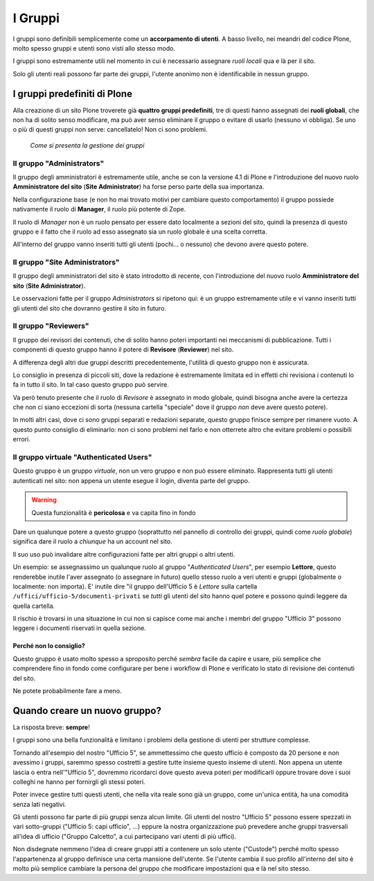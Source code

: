 ========
I Gruppi
========

I gruppi sono definibili semplicemente come un **accorpamento di utenti**. A basso livello, nei
meandri del codice Plone, molto spesso gruppi e utenti sono visti allo stesso modo.

I gruppi sono estremamente utili nel momento in cui è necessario assegnare *ruoli locali* qua e là
per il sito.

Solo gli utenti reali possono far parte dei gruppi, l'utente anonimo non è identificabile in nessun
gruppo.

I gruppi predefiniti di Plone
=============================

Alla creazione di un sito Plone troverete già **quattro gruppi predefiniti**, tre di questi hanno
assegnati dei **ruoli globali**, che non ha di solito senso modificare, ma può aver senso eliminare
il gruppo o evitare di usarlo (nessuno vi obbliga).
Se uno o più di questi gruppi non serve: cancellatelo!
Non ci sono problemi.

.. figure:: _static/usergroup-groupprefs.png
   :alt: Elenco generale dei gruppi

   *Come si presenta la gestione dei gruppi*

Il gruppo "Administrators"
--------------------------

Il gruppo degli amministratori è estremamente utile, anche se con la versione 4.1 di Plone e
l'introduzione del nuovo ruolo **Amministratore del sito** (**Site Administrator**) ha forse perso
parte della sua importanza.

Nella configurazione base (e non ho mai trovato motivi per cambiare questo comportamento) il gruppo
possiede nativamente il ruolo di **Manager**, il ruolo più potente di Zope.

Il ruolo di *Manager* non è un ruolo pensato per essere dato localmente a sezioni del sito, quindi
la presenza di questo gruppo e il fatto che il ruolo ad esso assegnato sia un ruolo globale è
una scelta corretta.

All'interno del gruppo vanno inseriti tutti gli utenti (pochi... o nessuno) che devono avere
questo potere.

Il gruppo "Site Administrators"
-------------------------------

Il gruppo degli amministratori del sito è stato introdotto di recente, con l'introduzione del nuovo
ruolo **Amministratore del sito** (**Site Administrator**).

Le osservazioni fatte per il gruppo *Administrators* si ripetono qui: è un gruppo estremamente
utile e vi vanno inseriti tutti gli utenti del sito che dovranno gestire il sito in futuro.

Il gruppo "Reviewers"
---------------------

Il gruppo dei revisori dei contenuti, che di solito hanno poteri importanti nei meccanismi di
pubblicazione.
Tutti i componenti di questo gruppo hanno il potere di **Revisore** (**Reviewer**) nel sito.

A differenza degli altri due gruppi descritti precedentemente, l'utilità di questo gruppo non è
assicurata.

Lo consiglio in presenza di piccoli siti, dove la redazione è estremamente limitata ed in effetti
chi revisiona i contenuti lo fa in tutto il sito.
In tal caso questo gruppo può servire.

Va però tenuto presente che il ruolo di *Revisore* è assegnato in modo globale, quindi bisogna
anche avere la certezza che non ci siano eccezioni di sorta (nessuna cartella "speciale" dove il
gruppo *non* deve avere questo potere).

In molti altri casi, dove ci sono gruppi separati e redazioni separate, questo gruppo finisce
sempre per rimanere vuoto. A questo punto consiglio di eliminarlo: non ci sono problemi nel farlo e
non otterrete altro che evitare problemi o possibili errori.

Il gruppo virtuale "Authenticated Users"
----------------------------------------

Questo gruppo è un gruppo *virtuale*, non un vero gruppo e non può essere eliminato.
Rappresenta tutti gli utenti autenticati nel sito: non appena un utente esegue il login, diventa
parte del gruppo.

.. Warning::
   Questa funzionalità è **pericolosa** e va capita fino in fondo

Dare un qualunque potere a questo gruppo (soprattutto nel pannello di controllo dei gruppi, quindi
come *ruolo globale*) significa dare il ruolo a *chiunque* ha un account nel sito.

Il suo uso può invalidare altre configurazioni fatte per altri gruppi o altri utenti.

Un esempio: se assegnassimo un qualunque ruolo al gruppo "*Authenticated Users*", per esempio
**Lettore**, questo renderebbe inutile l'aver assegnato (o assegnare in futuro) quello stesso ruolo
a veri utenti e gruppi (globalmente o localmente: non importa).
E' inutile dire "il gruppo dell'Ufficio 5 è *Lettore* sulla cartella
``/uffici/ufficio-5/documenti-privati`` se *tutti* gli utenti del sito hanno quel potere e possono
quindi leggere da quella cartella.

Il rischio è trovarsi in una situazione in cui non si capisce come mai anche i membri del gruppo
"Ufficio 3" possono leggere i documenti riservati in quella sezione.

Perché non lo consiglio?
~~~~~~~~~~~~~~~~~~~~~~~~

Questo gruppo è usato molto spesso a sproposito perché *sembra* facile da capire e usare, più
semplice che comprendere fino in fondo come configurare per bene i workflow di Plone e verificato
lo stato di revisione dei contenuti del sito.

Ne potete probabilmente fare a meno.

Quando creare un nuovo gruppo?
==============================

La risposta breve: **sempre**!

I gruppi sono una bella funzionalità e limitano i problemi della gestione di utenti per strutture
complesse.

Tornando all'esempio del nostro "Ufficio 5", se ammettessimo che questo ufficio è composto da 20
persone e non avessimo i gruppi, saremmo spesso costretti a gestire tutte insieme questo insieme
di utenti.
Non appena un utente lascia o entra nell'"Ufficio 5", dovremmo ricordarci dove questo aveva poteri
per modificarli oppure trovare dove i suoi colleghi ne hanno per fornirgli gli stessi poteri.

Poter invece gestire tutti questi utenti, che nella vita reale sono già un gruppo, come un'unica
entità, ha una comodità senza lati negativi.

Gli utenti possono far parte di più gruppi senza alcun limite. Gli utenti del nostro "Ufficio 5"
possono essere spezzati in vari sotto-gruppi ("Ufficio 5: capi ufficio", ...) eppure la nostra
organizzazione può prevedere anche gruppi trasversali all'idea di ufficio ("Gruppo Calcetto", a
cui partecipano vari utenti di più uffici).

Non disdegnate nemmeno l'idea di creare gruppi atti a contenere un solo utente ("Custode") perché
molto spesso l'appartenenza al gruppo definisce una certa mansione dell'utente.
Se l'utente cambia il suo profilo all'interno del sito è molto più semplice cambiare la persona
del gruppo che modificare impostazioni qua e là nel sito stesso.
